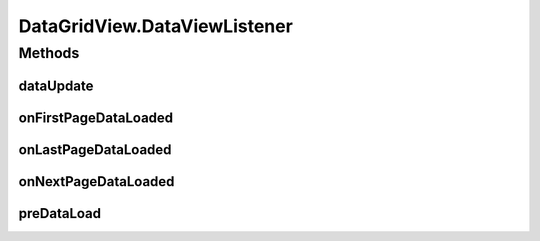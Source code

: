 .. java:import:: android.content Context

.. java:import:: android.content.res TypedArray

.. java:import:: android.database.sqlite SQLiteDatabase

.. java:import:: android.graphics Color

.. java:import:: android.graphics.drawable Drawable

.. java:import:: android.support.annotation ColorInt

.. java:import:: android.support.annotation Nullable

.. java:import:: android.util AttributeSet

.. java:import:: android.util Log

.. java:import:: android.view Gravity

.. java:import:: android.view View

.. java:import:: android.view ViewGroup

.. java:import:: android.widget Button

.. java:import:: android.widget LinearLayout

.. java:import:: android.widget ProgressBar

.. java:import:: android.widget TextView

.. java:import:: com.eddmash.db ActiveRecord

.. java:import:: com.eddmash.grids.columns ActionColumn

.. java:import:: com.eddmash.grids.columns BaseColumn

.. java:import:: com.eddmash.grids.columns Column

.. java:import:: com.eddmash.grids.columns ColumnInterface

.. java:import:: com.eddmash.pagination DataListener

.. java:import:: com.eddmash.pagination ListPaginator

.. java:import:: com.eddmash.pagination Paginator

.. java:import:: com.eddmash.pagination PaginatorInterface

.. java:import:: com.eddmash.pagination SqlPaginator

.. java:import:: java.util ArrayList

.. java:import:: java.util HashMap

.. java:import:: java.util LinkedHashMap

.. java:import:: java.util LinkedList

.. java:import:: java.util List

.. java:import:: java.util Map

DataGridView.DataViewListener
=============================

.. java:package:: com.eddmash.grids
   :noindex:

.. java:type:: public class DataViewListener implements DataListener
   :outertype: DataGridView

Methods
-------
dataUpdate
^^^^^^^^^^

.. java:method:: @Override public void dataUpdate(List<Map> records)
   :outertype: DataGridView.DataViewListener

onFirstPageDataLoaded
^^^^^^^^^^^^^^^^^^^^^

.. java:method:: @Override public void onFirstPageDataLoaded(boolean hasMorePages)
   :outertype: DataGridView.DataViewListener

onLastPageDataLoaded
^^^^^^^^^^^^^^^^^^^^

.. java:method:: @Override public void onLastPageDataLoaded()
   :outertype: DataGridView.DataViewListener

onNextPageDataLoaded
^^^^^^^^^^^^^^^^^^^^

.. java:method:: @Override public void onNextPageDataLoaded()
   :outertype: DataGridView.DataViewListener

preDataLoad
^^^^^^^^^^^

.. java:method:: @Override public void preDataLoad(boolean hasMorePages)
   :outertype: DataGridView.DataViewListener

